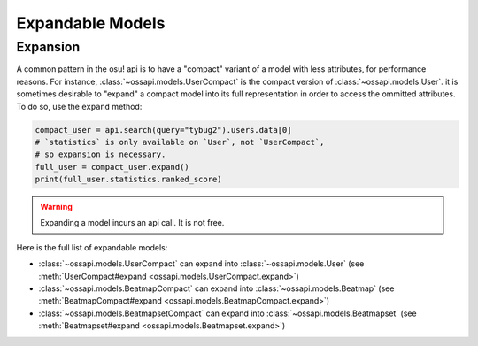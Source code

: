 Expandable Models
=================

Expansion
---------

A common pattern in the osu! api is to have a "compact" variant of a model with less attributes, for performance reasons. For instance, :class:`~ossapi.models.UserCompact` is the compact version of :class:`~ossapi.models.User`. it is sometimes desirable to "expand" a compact model into its full representation in order to access the ommitted attributes. To do so, use the ``expand`` method:

.. code-block:: python

    compact_user = api.search(query="tybug2").users.data[0]
    # `statistics` is only available on `User`, not `UserCompact`,
    # so expansion is necessary.
    full_user = compact_user.expand()
    print(full_user.statistics.ranked_score)

.. warning::

    Expanding a model incurs an api call. It is not free.


Here is the full list of expandable models:

- :class:`~ossapi.models.UserCompact` can expand into :class:`~ossapi.models.User` (see :meth:`UserCompact#expand <ossapi.models.UserCompact.expand>`)
- :class:`~ossapi.models.BeatmapCompact` can expand into :class:`~ossapi.models.Beatmap` (see :meth:`BeatmapCompact#expand <ossapi.models.BeatmapCompact.expand>`)
- :class:`~ossapi.models.BeatmapsetCompact` can expand into :class:`~ossapi.models.Beatmapset` (see :meth:`Beatmapset#expand <ossapi.models.Beatmapset.expand>`)
